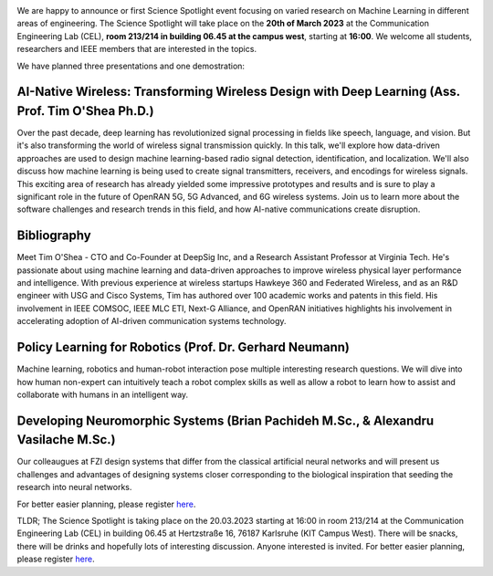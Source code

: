 .. title: First Science Spotlight: Machine Learning
.. slug: science-spotlight
.. tags: spotlight

.. image:: /images/2023/Plakat_Science_Spotlight2023.jpg
    :align: center
    :width: 600px


We are happy to announce or first Science Spotlight event focusing on varied research on Machine Learning in different areas of engineering.
The Science Spotlight will take place on the **20th of March 2023** at the Communication Engineering Lab (CEL), **room 213/214 in building 06.45 at the campus west**, starting at **16:00**. We welcome all students, researchers and IEEE members that are interested in the topics.

We have planned three presentations and one demostration:

AI-Native Wireless: Transforming Wireless Design with Deep Learning (Ass. Prof. Tim O'Shea Ph.D.)
--------------------------------------------------------------------------------------------------
Over the past decade, deep learning has revolutionized signal processing in fields like speech, language, and vision. But it's also transforming the world of wireless signal transmission quickly. In this talk, we'll explore how data-driven approaches are used to design machine learning-based radio signal detection, identification, and localization. We'll also discuss how machine learning is being used to create signal transmitters, receivers, and encodings for wireless signals. This exciting area of research has already yielded some impressive prototypes and results and is sure to play a significant role in the future of OpenRAN 5G, 5G Advanced, and 6G wireless systems. Join us to learn more about the software challenges and research trends in this field, and how AI-native communications create disruption.

Bibliography
------------
Meet Tim O'Shea - CTO and Co-Founder at DeepSig Inc, and a Research Assistant Professor at Virginia Tech. He's passionate about using machine learning and data-driven approaches to improve wireless physical layer performance and intelligence. With previous experience at wireless startups Hawkeye 360 and Federated Wireless, and as an R&D engineer with USG and Cisco Systems, Tim has authored over 100 academic works and patents in this field. His involvement in IEEE COMSOC, IEEE MLC ETI, Next-G Alliance, and OpenRAN initiatives highlights his involvement in accelerating adoption of AI-driven communication systems technology.



Policy Learning for Robotics (Prof. Dr. Gerhard Neumann)
---------------------------------------------------------
Machine learning, robotics and human-robot interaction pose multiple interesting research questions. We will dive into how human non-expert can intuitively teach a robot complex skills as well as allow a robot to learn how to assist and collaborate with humans in an intelligent way.


Developing Neuromorphic Systems (Brian Pachideh M.Sc., & Alexandru Vasilache M.Sc.)
------------------------------------------------------------------------------------
Our colleaugues at FZI design systems that differ from the classical artificial neural networks and will present us challenges and advantages of designing systems closer corresponding to the biological inspiration that seeding the research into neural networks. 

For better easier planning, please register `here <https://events.vtools.ieee.org/m/344624>`_.

TLDR; The Science Spotlight is taking place on the 20.03.2023 starting at 16:00 in room 213/214 at the Communication Engineering Lab (CEL) in building 06.45 at Hertzstraße 16, 76187 Karlsruhe (KIT Campus West). There will be snacks, there will be drinks and hopefully lots of interesting discussion. Anyone interested is invited. For better easier planning, please register `here <https://events.vtools.ieee.org/m/344624>`_.
